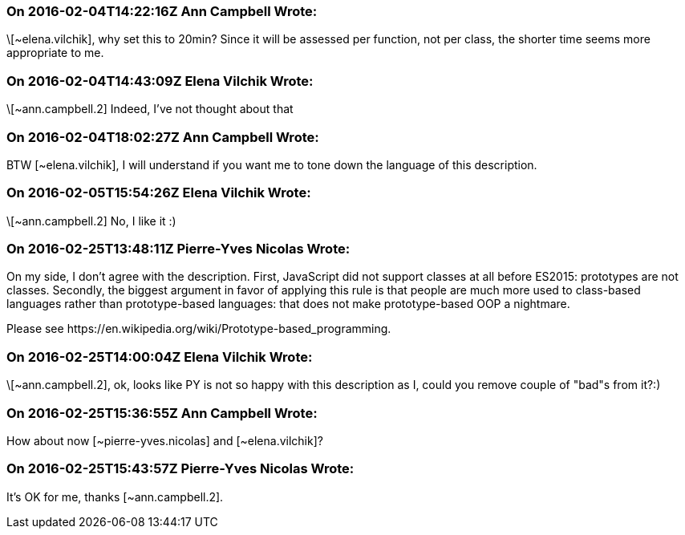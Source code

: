 === On 2016-02-04T14:22:16Z Ann Campbell Wrote:
\[~elena.vilchik], why set this to 20min? Since it will be assessed per function, not per class, the shorter time seems more appropriate to me.

=== On 2016-02-04T14:43:09Z Elena Vilchik Wrote:
\[~ann.campbell.2] Indeed, I've not thought about that

=== On 2016-02-04T18:02:27Z Ann Campbell Wrote:
BTW [~elena.vilchik], I will understand if you want me to tone down the language of this description.

=== On 2016-02-05T15:54:26Z Elena Vilchik Wrote:
\[~ann.campbell.2] No, I like it :)

=== On 2016-02-25T13:48:11Z Pierre-Yves Nicolas Wrote:
On my side, I don't agree with the description. First, JavaScript did not support classes at all before ES2015: prototypes are not classes. Secondly, the biggest argument in favor of applying this rule is that people are much more used to class-based languages rather than prototype-based languages: that does not make prototype-based OOP a nightmare.


Please see \https://en.wikipedia.org/wiki/Prototype-based_programming.

=== On 2016-02-25T14:00:04Z Elena Vilchik Wrote:
\[~ann.campbell.2], ok, looks like PY is not so happy with this description as I, could you remove couple of "bad"s from it?:)

=== On 2016-02-25T15:36:55Z Ann Campbell Wrote:
How about now [~pierre-yves.nicolas] and [~elena.vilchik]?

=== On 2016-02-25T15:43:57Z Pierre-Yves Nicolas Wrote:
It's OK for me, thanks [~ann.campbell.2].

